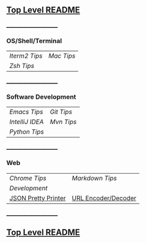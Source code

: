 ** [[https://github.com/sethfuller/tips][Top Level README]]

_______________________

*** OS/Shell/Terminal

|             |          |
|-------------+----------|
| [[Os_Shell_Terminal/iTerm2_tips.org][Iterm2 Tips]] | [[Os_Shell_Terminal/mac_tips.org][Mac Tips]] |
| [[Os_Shell_Terminal/zsh_tips.org][Zsh Tips]]    |          |

_______________________

*** Software Development

|               |          |
|---------------+----------|
| [[Software_Development/emacs_tips.org][Emacs Tips]]    | [[Software_Development/git_tips.org][Git Tips]] |
| [[Software_Development/intellij_idea_tips.org][IntelliJ IDEA]] | [[Software_Development/mvn_tips.org][Mvn Tips]] |
| [[Software_Development/python_tips.org][Python Tips]]   |          |

_______________________

*** Web

|                     |                     |
|---------------------+---------------------|
| [[Web/chrome_tips.org][Chrome Tips]]         | [[Web/markdown_tips.org][Markdown Tips]]       |
| [[Web/development.org][Development]]         |                     |
| [[https://jsonformatter.org/json-pretty-print][JSON Pretty Printer]] | [[https://meyerweb.com/eric/tools/dencoder/][URL Encoder/Decoder]] |
_______________________

** [[https://github.com/sethfuller/tips][Top Level README]]
